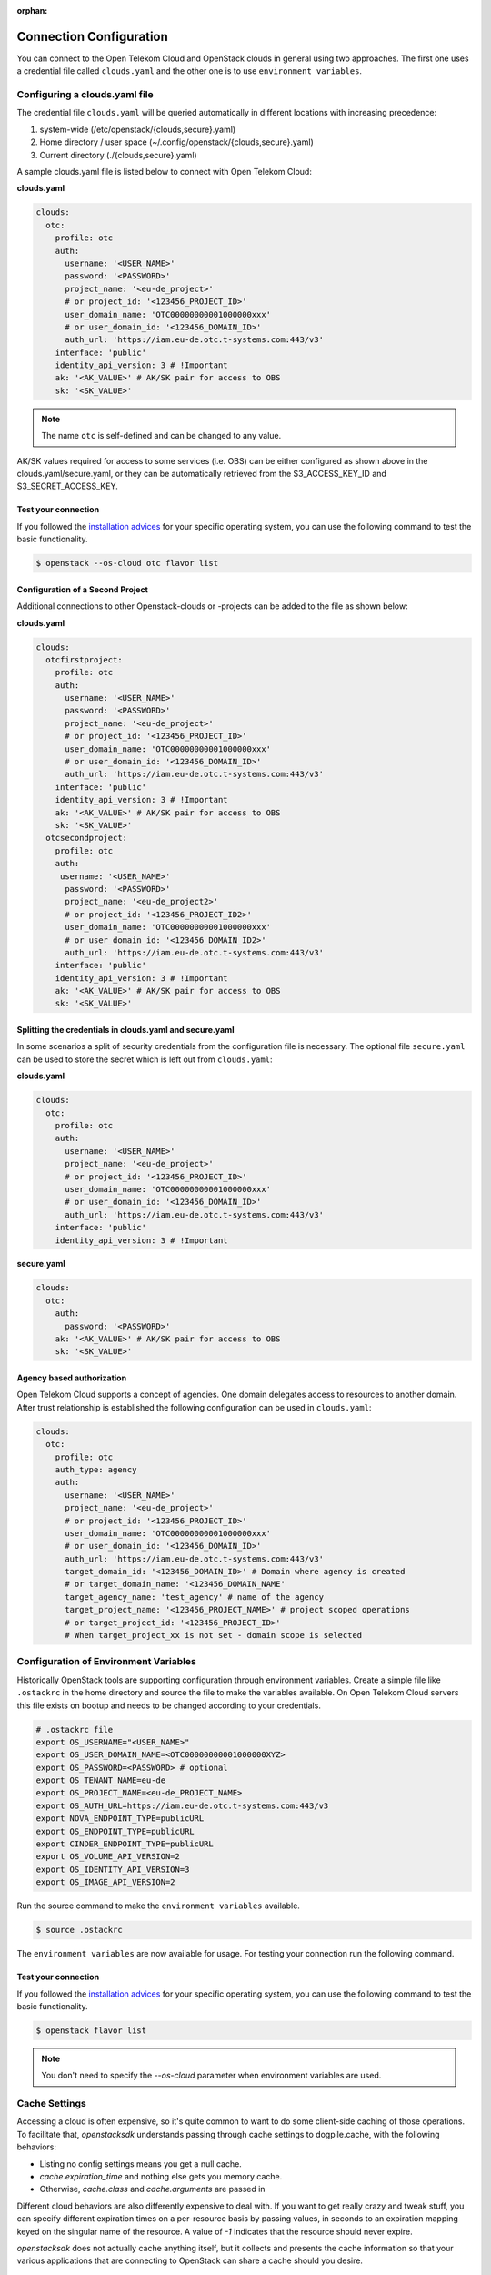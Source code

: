 :orphan:

========================
Connection Configuration
========================

You can connect to the Open Telekom Cloud and OpenStack clouds in general
using two approaches. The first one uses a credential file called
``clouds.yaml`` and the other one is to use ``environment variables``.

.. _clouds-yaml:

Configuring a clouds.yaml file
------------------------------

The credential file ``clouds.yaml`` will be queried automatically in different
locations with increasing precedence:

1. system-wide (/etc/openstack/{clouds,secure}.yaml)
2. Home directory / user space (~/.config/openstack/{clouds,secure}.yaml)
3. Current directory (./{clouds,secure}.yaml)

A sample clouds.yaml file is listed below to connect with Open Telekom Cloud:

**clouds.yaml**

.. code-block:: yaml

  clouds:
    otc:
      profile: otc
      auth:
        username: '<USER_NAME>'
        password: '<PASSWORD>'
        project_name: '<eu-de_project>'
        # or project_id: '<123456_PROJECT_ID>'
        user_domain_name: 'OTC00000000001000000xxx'
        # or user_domain_id: '<123456_DOMAIN_ID>'
        auth_url: 'https://iam.eu-de.otc.t-systems.com:443/v3'
      interface: 'public'
      identity_api_version: 3 # !Important
      ak: '<AK_VALUE>' # AK/SK pair for access to OBS
      sk: '<SK_VALUE>'

.. note::
   The name ``otc`` is self-defined and can be changed to any value.

AK/SK values required for access to some services (i.e. OBS) can
be either configured as shown above in the clouds.yaml/secure.yaml, or
they can be automatically retrieved from the S3_ACCESS_KEY_ID and
S3_SECRET_ACCESS_KEY.

Test your connection
^^^^^^^^^^^^^^^^^^^^

If you followed the `installation advices <index>`_ for your specific
operating system, you can use the following command to test the basic
functionality.

.. code-block:: bash

    $ openstack --os-cloud otc flavor list


Configuration of a Second Project
^^^^^^^^^^^^^^^^^^^^^^^^^^^^^^^^^

Additional connections to other Openstack-clouds or -projects can be added
to the file as shown below:

**clouds.yaml**

.. code-block:: yaml

  clouds:
    otcfirstproject:
      profile: otc
      auth:
        username: '<USER_NAME>'
        password: '<PASSWORD>'
        project_name: '<eu-de_project>'
        # or project_id: '<123456_PROJECT_ID>'
        user_domain_name: 'OTC00000000001000000xxx'
        # or user_domain_id: '<123456_DOMAIN_ID>'
        auth_url: 'https://iam.eu-de.otc.t-systems.com:443/v3'
      interface: 'public'
      identity_api_version: 3 # !Important
      ak: '<AK_VALUE>' # AK/SK pair for access to OBS
      sk: '<SK_VALUE>'
    otcsecondproject:
      profile: otc
      auth:
       username: '<USER_NAME>'
        password: '<PASSWORD>'
        project_name: '<eu-de_project2>'
        # or project_id: '<123456_PROJECT_ID2>'
        user_domain_name: 'OTC00000000001000000xxx'
        # or user_domain_id: '<123456_DOMAIN_ID2>'
        auth_url: 'https://iam.eu-de.otc.t-systems.com:443/v3'
      interface: 'public'
      identity_api_version: 3 # !Important
      ak: '<AK_VALUE>' # AK/SK pair for access to OBS
      sk: '<SK_VALUE>'

Splitting the credentials in clouds.yaml and secure.yaml
^^^^^^^^^^^^^^^^^^^^^^^^^^^^^^^^^^^^^^^^^^^^^^^^^^^^^^^^

In some scenarios a split of security credentials from the configuration file
is necessary. The optional file ``secure.yaml`` can be used to store the
secret which is left out from ``clouds.yaml``:

**clouds.yaml**

.. code-block:: yaml

  clouds:
    otc:
      profile: otc
      auth:
        username: '<USER_NAME>'
        project_name: '<eu-de_project>'
        # or project_id: '<123456_PROJECT_ID>'
        user_domain_name: 'OTC00000000001000000xxx'
        # or user_domain_id: '<123456_DOMAIN_ID>'
        auth_url: 'https://iam.eu-de.otc.t-systems.com:443/v3'
      interface: 'public'
      identity_api_version: 3 # !Important

**secure.yaml**

.. code-block:: yaml

  clouds:
    otc:
      auth:
        password: '<PASSWORD>'
      ak: '<AK_VALUE>' # AK/SK pair for access to OBS
      sk: '<SK_VALUE>'


.. _environment-variables:

Agency based authorization
^^^^^^^^^^^^^^^^^^^^^^^^^^

Open Telekom Cloud supports a concept of agencies. One domain delegates access
to resources to another domain. After trust relationship is established the
following configuration can be used in ``clouds.yaml``:

.. code-block:: yaml

  clouds:
    otc:
      profile: otc
      auth_type: agency
      auth:
        username: '<USER_NAME>'
        project_name: '<eu-de_project>'
        # or project_id: '<123456_PROJECT_ID>'
        user_domain_name: 'OTC00000000001000000xxx'
        # or user_domain_id: '<123456_DOMAIN_ID>'
        auth_url: 'https://iam.eu-de.otc.t-systems.com:443/v3'
        target_domain_id: '<123456_DOMAIN_ID>' # Domain where agency is created
        # or target_domain_name: '<123456_DOMAIN_NAME'
        target_agency_name: 'test_agency' # name of the agency
        target_project_name: '<123456_PROJECT_NAME>' # project scoped operations
        # or target_project_id: '<123456_PROJECT_ID>'
        # When target_project_xx is not set - domain scope is selected

Configuration of Environment Variables
--------------------------------------

Historically OpenStack tools are supporting configuration through environment
variables. Create a simple file like ``.ostackrc`` in the home directory and
source the file to make the variables available. On Open Telekom Cloud servers
this file exists on bootup and needs to be changed according to your credentials.

.. code-block:: bash

    # .ostackrc file
    export OS_USERNAME="<USER_NAME>"
    export OS_USER_DOMAIN_NAME=<OTC00000000001000000XYZ>
    export OS_PASSWORD=<PASSWORD> # optional
    export OS_TENANT_NAME=eu-de
    export OS_PROJECT_NAME=<eu-de_PROJECT_NAME>
    export OS_AUTH_URL=https://iam.eu-de.otc.t-systems.com:443/v3
    export NOVA_ENDPOINT_TYPE=publicURL
    export OS_ENDPOINT_TYPE=publicURL
    export CINDER_ENDPOINT_TYPE=publicURL
    export OS_VOLUME_API_VERSION=2
    export OS_IDENTITY_API_VERSION=3
    export OS_IMAGE_API_VERSION=2

Run the source command to make the ``environment variables`` available.

.. code-block:: bash

   $ source .ostackrc

The ``environment variables`` are now available for usage. For testing your
connection run the following command.

Test your connection
^^^^^^^^^^^^^^^^^^^^

If you followed the `installation advices <index>`_ for your specific
operating system, you can use the following command to test the basic
functionality.

.. code-block:: bash

    $ openstack flavor list

.. note::
   You don't need to specify the `--os-cloud` parameter when environment
   variables are used.

Cache Settings
--------------

Accessing a cloud is often expensive, so it's quite common to want to do some
client-side caching of those operations. To facilitate that, `openstacksdk`
understands passing through cache settings to dogpile.cache, with the following
behaviors:

* Listing no config settings means you get a null cache.
* `cache.expiration_time` and nothing else gets you memory cache.
* Otherwise, `cache.class` and `cache.arguments` are passed in

Different cloud behaviors are also differently expensive to deal with. If you
want to get really crazy and tweak stuff, you can specify different expiration
times on a per-resource basis by passing values, in seconds to an expiration
mapping keyed on the singular name of the resource. A value of `-1` indicates
that the resource should never expire.

`openstacksdk` does not actually cache anything itself, but it collects
and presents the cache information so that your various applications that
are connecting to OpenStack can share a cache should you desire.

.. code-block:: yaml

  cache:
    class: dogpile.cache.pylibmc
    expiration_time: 3600
    arguments:
      url:
        - 127.0.0.1
    expiration:
      server: 5
      flavor: -1
  clouds:
    mtvexx:
      profile: otc
      auth:
        username: "<USER_NAME>"
        password: '<PASSWORD>'
        project_name: <eu-de_PROJECT_NAME>
      region_name: eu-de
      dns_api_version: 1

`openstacksdk` can also cache authorization state (token) in the keyring.
That allow the consequent connections to the same cloud to skip fetching new
token. When the token gets expired or gets invalid `openstacksdk` will
establish new connection.


.. code-block:: yaml

  cache:
    auth: true

MFA Support
-----------

MFA support requires a specially prepared configuration file. In this case a
combination of 2 different authorization plugins is used with their individual
requirements to the specified parameters.

.. code-block:: yaml

  clouds:
    mfa:
      auth_type: "v3multifactor"
      auth_methods:
        - v3password
        - v3totp
      auth:
        auth_url: "https://iam.eu-de.otc.t-systems.com/v3"
        username: "<USER_NAME>"
        password: '<PASSWORD>'
        project_name: <eu-de_PROJECT_NAME>
        user_domain_name: 'OTC00000000001000000xxx'